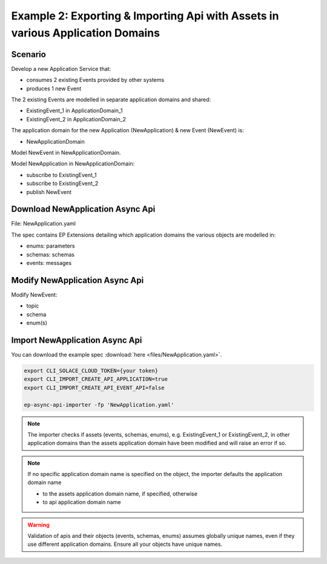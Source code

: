 .. _examples-content-example-2:

Example 2: Exporting & Importing Api with Assets in various Application Domains
===============================================================================

Scenario
++++++++

Develop a new Application Service that:

- consumes 2 existing Events provided by other systems
- produces 1 new Event 

The 2 existing Events are modelled in separate application domains and shared:

- ExistingEvent_1 in ApplicationDomain_1
- ExistingEvent_2 in ApplicationDomain_2

The application domain for the new Application (NewApplication) & new Event (NewEvent) is:

- NewApplicationDomain

Model NewEvent in NewApplicationDomain.

Model NewApplication in NewApplicationDomain:

- subscribe to ExistingEvent_1
- subscribe to ExistingEvent_2
- publish NewEvent

Download NewApplication Async Api
+++++++++++++++++++++++++++++++++

File: NewApplication.yaml

The spec contains EP Extensions detailing which application domains the various objects are modelled in:

- enums: parameters
- schemas: schemas
- events: messages

Modify NewApplication Async Api
+++++++++++++++++++++++++++++++

Modify NewEvent:

- topic
- schema
- enum(s)

Import NewApplication Async Api
+++++++++++++++++++++++++++++++

You can download the example spec :download:`here <files/NewApplication.yaml>`.


.. code-block:: bash

  export CLI_SOLACE_CLOUD_TOKEN={your token}
  export CLI_IMPORT_CREATE_API_APPLICATION=true
  export CLI_IMPORT_CREATE_API_EVENT_API=false

  ep-async-api-importer -fp 'NewApplication.yaml'


.. note::

  The importer checks if assets (events, schemas, enums), e.g. ExistingEvent_1 or ExistingEvent_2, in other application domains than the assets application domain 
  have been modified and will raise an error if so.

.. note::

  If no specific application domain name is specified on the object, the importer defaults the application domain name

  - to the assets application domain name, if specified, otherwise
  - to api application domain name

.. warning::

  Validation of apis and their objects (events, schemas, enums) assumes globally unique names, even if they use different application domains.
  Ensure all your objects have unique names. 


